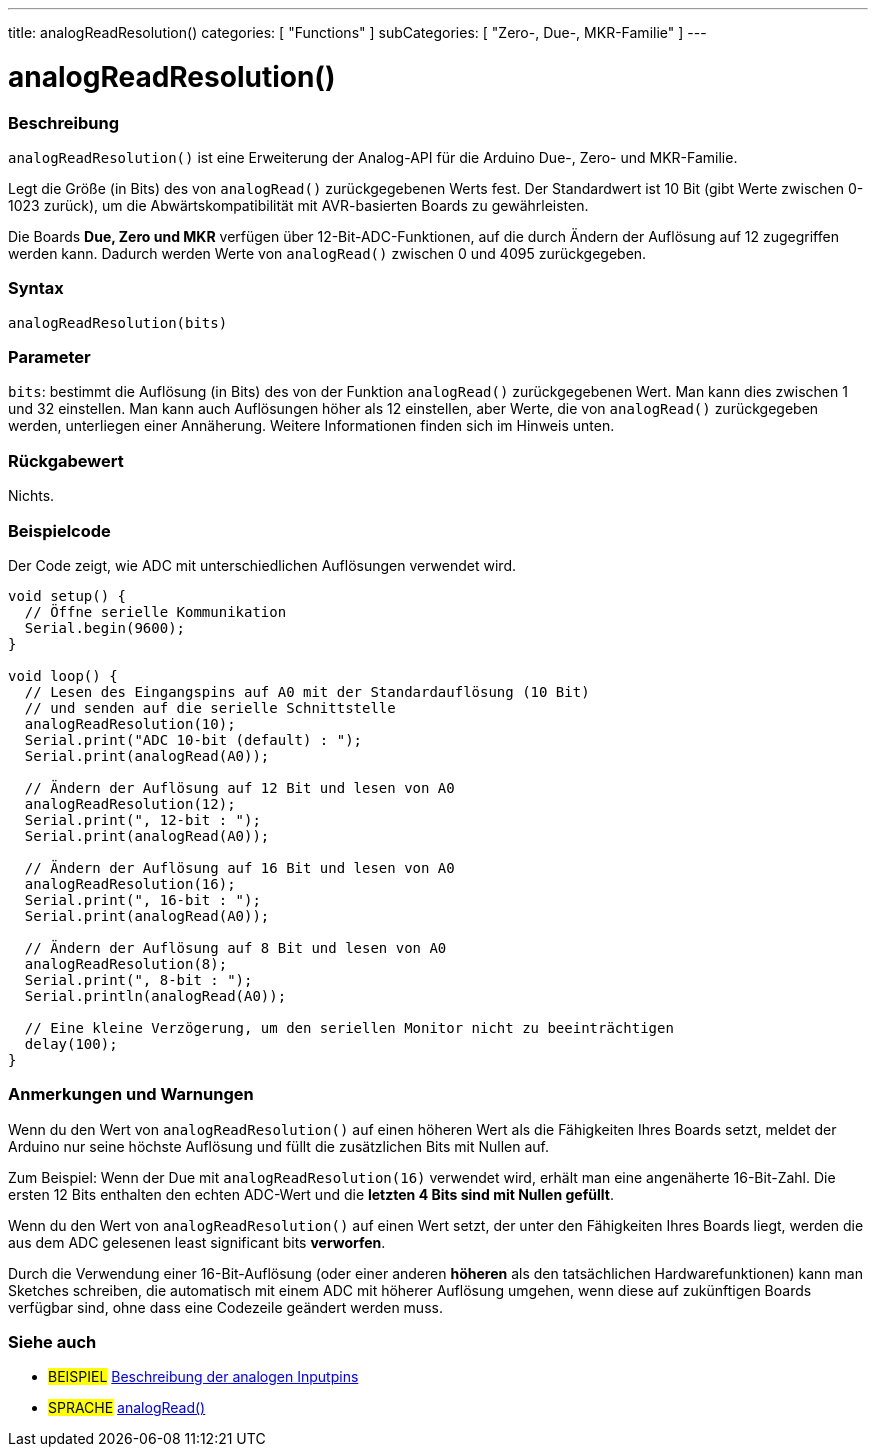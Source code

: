 ---
title: analogReadResolution()
categories: [ "Functions" ]
subCategories: [ "Zero-, Due-, MKR-Familie" ]
---




= analogReadResolution()


// OVERVIEW SECTION STARTS
[#overview]
--

[float]
=== Beschreibung
`analogReadResolution()` ist eine Erweiterung der Analog-API für die Arduino Due-, Zero- und MKR-Familie.

Legt die Größe (in Bits) des von `analogRead()` zurückgegebenen Werts fest. Der Standardwert ist 10 Bit (gibt Werte zwischen 0-1023 zurück), um die Abwärtskompatibilität mit AVR-basierten Boards zu gewährleisten.

Die Boards *Due, Zero und MKR* verfügen über 12-Bit-ADC-Funktionen, auf die durch Ändern der Auflösung auf 12 zugegriffen werden kann. Dadurch werden Werte von `analogRead()` zwischen 0 und 4095 zurückgegeben.
[%hardbreaks]


[float]
=== Syntax
`analogReadResolution(bits)`


[float]
=== Parameter
`bits`: bestimmt die Auflösung (in Bits) des von der Funktion `analogRead()` zurückgegebenen Wert.
		Man kann dies zwischen 1 und 32 einstellen. Man kann auch Auflösungen höher als 12 einstellen, aber Werte, die von `analogRead()` zurückgegeben werden,
		unterliegen einer Annäherung. Weitere Informationen finden sich im Hinweis unten.


[float]
=== Rückgabewert
Nichts.

--
// OVERVIEW SECTION ENDS




// HOW TO USE SECTION STARTS
[#howtouse]
--

[float]
=== Beispielcode
// Describe what the example code is all about and add relevant code   ►►►►► THIS SECTION IS MANDATORY ◄◄◄◄◄
Der Code zeigt, wie ADC mit unterschiedlichen Auflösungen verwendet wird.

[source,arduino]
----
void setup() {
  // Öffne serielle Kommunikation
  Serial.begin(9600);
}

void loop() {
  // Lesen des Eingangspins auf A0 mit der Standardauflösung (10 Bit)
  // und senden auf die serielle Schnittstelle
  analogReadResolution(10);
  Serial.print("ADC 10-bit (default) : ");
  Serial.print(analogRead(A0));

  // Ändern der Auflösung auf 12 Bit und lesen von A0
  analogReadResolution(12);
  Serial.print(", 12-bit : ");
  Serial.print(analogRead(A0));

  // Ändern der Auflösung auf 16 Bit und lesen von A0
  analogReadResolution(16);
  Serial.print(", 16-bit : ");
  Serial.print(analogRead(A0));

  // Ändern der Auflösung auf 8 Bit und lesen von A0
  analogReadResolution(8);
  Serial.print(", 8-bit : ");
  Serial.println(analogRead(A0));

  // Eine kleine Verzögerung, um den seriellen Monitor nicht zu beeinträchtigen
  delay(100);
}
----
[%hardbreaks]

[float]
=== Anmerkungen und Warnungen
Wenn du den Wert von `analogReadResolution()` auf einen höheren Wert als die Fähigkeiten Ihres Boards setzt, meldet der Arduino nur seine höchste Auflösung und füllt die zusätzlichen Bits mit Nullen auf.

Zum Beispiel: Wenn der Due mit `analogReadResolution(16)` verwendet wird, erhält man eine angenäherte 16-Bit-Zahl. Die ersten 12 Bits enthalten den echten ADC-Wert und die *letzten 4 Bits sind mit Nullen gefüllt*.

Wenn du den Wert von `analogReadResolution()` auf einen Wert setzt, der unter den Fähigkeiten Ihres Boards liegt, werden die aus dem ADC gelesenen least significant bits *verworfen*.

Durch die Verwendung einer 16-Bit-Auflösung (oder einer anderen *höheren* als den tatsächlichen Hardwarefunktionen) kann man Sketches schreiben, die automatisch mit einem ADC mit höherer Auflösung umgehen,
wenn diese auf zukünftigen Boards verfügbar sind, ohne dass eine Codezeile geändert werden muss.

--
// HOW TO USE SECTION ENDS


// SEE ALSO SECTION
[#see_also]
--

[float]
=== Siehe auch

[role="example"]
* #BEISPIEL# http://arduino.cc/en/Tutorial/AnalogInputPins[Beschreibung der analogen Inputpins^]

[role="language"]
* #SPRACHE# link:../../analog-io/analogread[analogRead()]

--
// SEE ALSO SECTION ENDS
